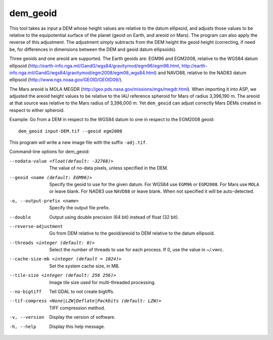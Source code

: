 .. _dem_geoid:

dem_geoid
---------

This tool takes as input a DEM whose height values are relative to the
datum ellipsoid, and adjusts those values to be relative to the
equipotential surface of the planet (geoid on Earth, and areoid on
Mars). The program can also apply the reverse of this adjustment. The
adjustment simply subtracts from the DEM height the geoid height
(correcting, if need be, for differences in dimensions between the DEM
and geoid datum ellipsoids).

Three geoids and one areoid are supported. The Earth geoids are: EGM96
and EGM2008, relative to the WGS84 datum ellipsoid
(http://earth-info.nga.mil/GandG/wgs84/gravitymod/egm96/egm96.html,
http://earth-info.nga.mil/GandG/wgs84/gravitymod/egm2008/egm08_wgs84.html)
and NAVD88, relative to the NAD83 datum ellipsoid
(http://www.ngs.noaa.gov/GEOID/GEOID09/).

The Mars areoid is MOLA MEGDR
(http://geo.pds.nasa.gov/missions/mgs/megdr.html). When importing it
into ASP, we adjusted the areoid height values to be relative to the IAU
reference spheroid for Mars of radius 3,396,190 m. The areoid at that
source was relative to the Mars radius of 3,396,000 m. Yet ``dem_geoid``
can adjust correctly Mars DEMs created in respect to either spheroid.

Example: Go from a DEM in respect to the WGS84 datum to one in respect
to the EGM2008 geoid::

     dem_geoid input-DEM.tif --geoid egm2008

This program will write a new image file with the suffix ``-adj.tif``.

Command-line options for dem_geoid:

--nodata-value <float(default: -32768)>
    The value of no-data pixels, unless specified in the DEM.

--geoid <name (default: EGM96)>
    Specify the geoid to use for the given datum. For WGS84 use
    ``EGM96`` or ``EGM2008``. For Mars use ``MOLA`` or leave
    blank.  For NAD83 use ``NAVD88`` or leave blank. When not specified
    it will be auto-detected.

-o, --output-prefix <name>
    Specify the output file prefix.

--double
    Output using double precision (64 bit) instead of float (32 bit).

--reverse-adjustment
    Go from DEM relative to the geoid/areoid to DEM relative to the
    datum ellipsoid.

--threads <integer (default: 0)>
    Select the number of threads to use for each process. If 0, use
    the value in ~/.vwrc.

--cache-size-mb <integer (default = 1024)>
    Set the system cache size, in MB.

--tile-size <integer (default: 256 256)>
    Image tile size used for multi-threaded processing.

--no-bigtiff
    Tell GDAL to not create bigtiffs.

--tif-compress <None|LZW|Deflate|Packbits (default: LZW)>
    TIFF compression method.

-v, --version
    Display the version of software.

-h, --help
    Display this help message.
